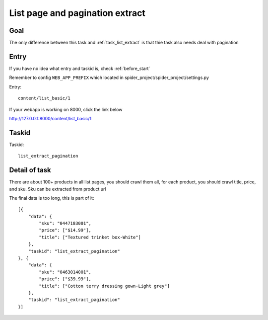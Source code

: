 .. _task_list_extract_pagination:

==================================
List page and pagination extract
==================================

------------------
Goal
------------------

The only difference between this task and :ref:`task_list_extract` is that thie task also needs deal with pagination

------------------
Entry
------------------

If you have no idea what entry and taskid is, check :ref:`before_start`

Remember to config ``WEB_APP_PREFIX`` which located in spider_project/spider_project/settings.py

Entry::

    content/list_basic/1

If your webapp is working on 8000, click the link below

http://127.0.0.1:8000/content/list_basic/1

------------------
Taskid
------------------

Taskid::

    list_extract_pagination

------------------
Detail of task
------------------

There are about 100+ products in all list pages, you should crawl them all, for each product, you should crawl title, price, and sku. Sku can be extracted from product url

The final data is too long, this is part of it::

    [{
        "data": {
            "sku": "0447183001",
            "price": ["$14.99"],
            "title": ["Textured trinket box-White"]
        },
        "taskid": "list_extract_pagination"
    }, {
        "data": {
            "sku": "0463014001",
            "price": ["$39.99"],
            "title": ["Cotton terry dressing gown-Light grey"]
        },
        "taskid": "list_extract_pagination"
    }]
